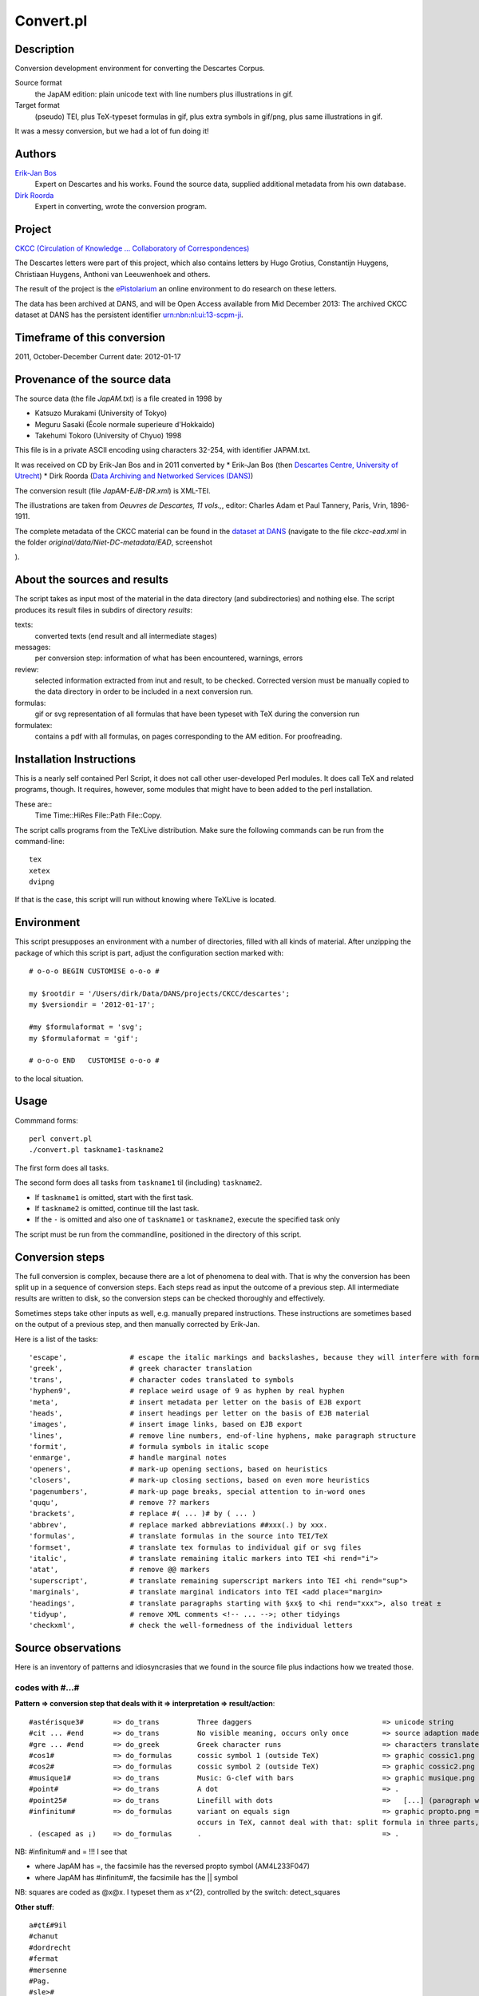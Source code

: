 Convert.pl
==========
Description
-----------
Conversion development environment for converting the Descartes Corpus.

Source format
    the JapAM edition: plain unicode text with line numbers plus illustrations in gif.
Target format
    (pseudo) TEI, plus TeX-typeset formulas in gif, plus extra symbols in gif/png, plus same illustrations in gif.

It was a messy conversion, but we had a lot of fun doing it!

Authors 
-------
`Erik-Jan Bos <http://fr.linkedin.com/pub/erik-jan-bos/1b/b12/866>`_
    Expert on Descartes and his works.
    Found the source data, supplied additional metadata from his own database.
`Dirk Roorda <http://www.linkedin.com/in/dirkroorda>`_
    Expert in converting, wrote the conversion program.

Project
-------
`CKCC (Circulation of Knowledge ... Collaboratory of Correspondences) <http://www.huygens.knaw.nl/en/ckcc-%E2%80%9Cgeleerdenbrieven%E2%80%9D/>`_

The Descartes letters were part of this project, which also contains letters by
Hugo Grotius, Constantijn Huygens, Christiaan Huygens, Anthoni van Leeuwenhoek
and others.

The result of the project is the `ePistolarium <http://ckcc.huygens.knaw.nl/epistolarium/>`_ 
an online environment to do research on these letters.

The data has been archived at DANS, and will be Open Access available from Mid December 2013:
The archived CKCC dataset at DANS has the persistent identifier
`urn:nbn:nl:ui:13-scpm-ji <http://www.persistent-identifier.nl/?identifier=urn%3Anbn%3Anl%3Aui%3A13-scpm-ji>`_.

Timeframe of this conversion
----------------------------
2011, October-December
Current date: 2012-01-17
 
Provenance of the source data
-----------------------------
The source data (the file *JapAM.txt*) is a file created in 1998 by

* Katsuzo Murakami (University of Tokyo)
* Meguru Sasaki (École normale superieure d'Hokkaido)
* Takehumi Tokoro (University of Chyuo) 1998

This file is in a private ASCII encoding using characters 32-254, with identifier JAPAM.txt.

It was received on CD by Erik-Jan Bos and in 2011 converted by
* Erik-Jan Bos (then `Descartes Centre, University of Utrecht <http://www.descartescentre.com>`_)
* Dirk Roorda (`Data Archiving and Networked Services (DANS) <http://www.dans.knaw.nl/en>`_)

The conversion result (file *JapAM-EJB-DR.xml*) is XML-TEI.

The illustrations are taken from *Oeuvres de Descartes, 11 vols.,*,
editor: Charles Adam et Paul Tannery, Paris, Vrin, 1896-1911.

The complete metadata of the CKCC material can be found
in the `dataset at DANS <https://easy.dans.knaw.nl/ui/datasets/id/easy-dataset:55049/tab/2#>`_
(navigate to the file *ckcc-ead.xml* in the folder *original/data/Niet-DC-metadata/EAD*,
screenshot

.. image:: CKCC-EAD.png

).

About the sources and results
-----------------------------
The script takes as input most of the material in the data directory (and subdirectories) and nothing else.
The script produces its result files in subdirs of directory *results*:

texts:
    converted texts (end result and all intermediate stages)
messages:
    per conversion step:  information of what has been encountered, warnings, errors 
review:
    selected information extracted from inut and result, to be checked.
    Corrected version must be manually copied to the data directory in order to be included in a next conversion run.
formulas:
    gif or svg representation of all formulas that have been typeset with TeX during the conversion run
formulatex:
    contains a pdf with all formulas, on pages corresponding to the AM edition. For proofreading.

Installation Instructions
-------------------------
This is a nearly self contained Perl Script, it does not call other user-developed Perl modules.
It does call TeX and related programs, though.
It requires, however, some modules that might have to been added to the perl installation.

These are::
    Time
    Time::HiRes
    File::Path
    File::Copy.

The script calls programs from the TeXLive distribution. Make sure the following commands can be run from the command-line::

    tex
    xetex
    dvipng

If that is the case, this script will run without knowing where TeXLive is located.

Environment
-----------
This script presupposes an environment with a number of directories, filled with all kinds of material.
After unzipping the package of which this script is part, adjust the configuration section marked with::

    # o-o-o BEGIN CUSTOMISE o-o-o #

    my $rootdir = '/Users/dirk/Data/DANS/projects/CKCC/descartes';
    my $versiondir = '2012-01-17';

    #my $formulaformat = 'svg';
    my $formulaformat = 'gif';

    # o-o-o END   CUSTOMISE o-o-o #

to the local situation.

Usage
-----
Commmand forms::

    perl convert.pl
    ./convert.pl taskname1-taskname2

The first form does all tasks.

The second form does all tasks from ``taskname1`` til (including) ``taskname2``.

* If ``taskname1`` is omitted, start with the first task.
* If ``taskname2`` is omitted, continue till the last task.
* If the ``-`` is omitted and also one of ``taskname1`` or ``taskname2``, execute the specified task only

The script must be run from the commandline, positioned in the directory of this script.

Conversion steps
----------------
The full conversion is complex, because there are a lot of phenomena to deal with.
That is why the conversion has been split up in a sequence of conversion steps.
Each steps read as input the outcome of a previous step.
All intermediate results are written to disk, so the conversion steps can be checked thoroughly
and effectively.

Sometimes steps take other inputs as well, e.g. manually prepared instructions.
These instructions are sometimes based on the output of a previous step, and then
manually corrected by Erik-Jan.

Here is a list of the tasks::

    'escape',               # escape the italic markings and backslashes, because they will interfere with formulas
    'greek',                # greek character translation
    'trans',                # character codes translated to symbols
    'hyphen9',              # replace weird usage of 9 as hyphen by real hyphen
    'meta',                 # insert metadata per letter on the basis of EJB export
    'heads',                # insert headings per letter on the basis of EJB material
    'images',               # insert image links, based on EJB export
    'lines',                # remove line numbers, end-of-line hyphens, make paragraph structure
    'formit',               # formula symbols in italic scope
    'enmarge',              # handle marginal notes
    'openers',              # mark-up opening sections, based on heuristics
    'closers',              # mark-up closing sections, based on even more heuristics
    'pagenumbers',          # mark-up page breaks, special attention to in-word ones
    'ququ',                 # remove ?? markers
    'brackets',             # replace #( ... )# by ( ... )
    'abbrev',               # replace marked abbreviations ##xxx(.) by xxx.
    'formulas',             # translate formulas in the source into TEI/TeX
    'formset',              # translate tex formulas to individual gif or svg files
    'italic',               # translate remaining italic markers into TEI <hi rend="i">
    'atat',                 # remove @@ markers
    'superscript',          # translate remaining superscript markers into TEI <hi rend="sup">
    'marginals',            # translate marginal indicators into TEI <add place="margin>
    'headings',             # translate paragraphs starting with §xx§ to <hi rend="xxx">, also treat ±
    'tidyup',               # remove XML comments <!-- ... -->; other tidyings
    'checkxml',             # check the well-formedness of the individual letters

Source observations
-------------------
Here is an inventory of patterns and idiosyncrasies that we found in the source file plus
indactions how we treated those.

codes with #...#
^^^^^^^^^^^^^^^^
**Pattern => conversion step that deals with it => interpretation => result/action**::

    #astérisque3#       => do_trans         Three daggers                               => unicode string
    #cit ... #end       => do_trans         No visible meaning, occurs only once        => source adaption made
    #gre ... #end       => do_greek         Greek character runs                        => characters translated to Unicode
    #cos1#              => do_formulas      cossic symbol 1 (outside TeX)               => graphic cossic1.png
    #cos2#              => do_formulas      cossic symbol 2 (outside TeX)               => graphic cossic2.png
    #musique1#          => do_trans         Music: G-clef with bars                     => graphic musique.png inline
    #point#             => do_trans         A dot                                       => .
    #point25#           => do_trans         Linefill with dots                          =>   [...] (paragraph with 3 dots
    #infinitum#         => do_formulas      variant on equals sign                      => graphic propto.png = hor.flipped \propto, ∝
                                            occurs in TeX, cannot deal with that: split formula in three parts, so that #infinitum# outside TeX
    . (escaped as ¡)    => do_formulas      .                                           => .

NB: #infinitum# and = !!! I see that

*   where JapAM has =, the facsimile has the reversed \propto symbol (AM4L233F047)
*   where JapAM has #infinitum#, the facsimile has the || symbol 

NB: squares are coded as @x@x. I typeset them as x^{2}, controlled by the switch: detect_squares

**Other stuff**::

    a#¢t£#9il
    #chanut
    #dordrecht
    #fermat
    #mersenne
    #Pag.
    #sle>#

    ##cit
    ##pag

    <nt ...> <nt1 ...>  Marginal indicators. Some have been recoded as <mt A-Z> 
                        others have been transformed into normal text.
    <mt A-Z>            In fact a marginal note, coming from <nt(1)> by Erik-Jan and Dirk: <add place="margin">A-Z</margin>
    <g>                 gauche (left align, left column)
    <c>                 centre (mid align, mid column); 
    <d>                 droite (right align, right column);
    <d end>             has been removed

N.B. near <c> and <d> page numbers <m xxx> are repeated, I have removed it.

Formulas
^^^^^^^^
There are many formulas in the letters.
In order to translate them into TeX, we need to comprehend first the way they are coded in the source.
It was very hard to do that in one step, so we prepared the way by changing some symbols to others,
removing some ambiguities in the process.

**pattern interpretation**::

    " ... "             grouping
    ‚" ... ‚"           nested grouping
    \'d9 .... \'c4      squareroot
    \'d9 .... \'e4      also a squareroot, I think
    \'f9 .... \'e4      also a squareroot, I think
    \Ÿ .... \ƒ          sqareroot (genest)
    \" .... "           sqareroot (genest)
    \                   also a squareroot, but simple, only over next symbol(group)
    \C                  cubic root, only once!
    ÷                   in TeX: \over (much ado with braces), outside TeX: simply /
    /                   in TEI /, in TeX: \slash (a fraction of the form x / y without stacking)
    ≥ .... ¥            superscript
    º .... ¿            subscript
    +-                  plus of min ±
    |                   single bar in TeX: \vert
    ||                  double bar in TeX: \Vert
    ~                   hard space (tweaked into JapAM by Dirk and Erik-Jan
    @                   variable symbol: the next character is a letter to be interpreted as a variable in a formula
    &                   same as @, but the symbol should stay roman (added by Dirk, occurrences where it has been added automatically:
                            in every sequence of 2 or more capital roman vaiables, @ has been replaced by &
                            Erik-Jan has indicated more occurrences where @ should be replaced by &
    €                   same as @, but the symbol is explicitly italic (added by Dirk, occurrences where it has been added automatically:

    ♠                   displayed equation marker. If it occurs anywhere in a formula, it signals that the whole formula should be typeset
                            as a displayed equation (in the TeX sense). The symbol has no other function


Italics
^^^^^^^
I remove all italic scopes out of formulas, because what is italic and not is governed by rules.
* Formulas outside TeX: no italic.
* Formulas inside TeX: follow the TeX rules.

Corrections
^^^^^^^^^^^
In some cases there were obvious errors in the JapAM source.
We have commented out the offending line and put a corrected line in place.
See the lines starting with ``!`` (after the leading number) in the JapAM source.

Headings
^^^^^^^^
**space space** starts a paragraph, in JapAM. Sometimes we need to start a heading:

**space space §h4§ space** will start a heading. 

It will be translated to a normal ``<p>`` element, but with the text in a ``<hi rend="h4">`` subelement.
Any other text than h4 will translate into the value of the rend attribute.

**``<div type="para">``** Sometimes a paragraph should be surrounded by a ``<div type="para"> .. </div>``.
That effect can be achieved by letting the paragraph start with **space space ±**

Metadata values
^^^^^^^^^^^^^^^
About the certainty of metadata values (sender, recipient, location, time).

Pattern => result::

    between [ and ]            : cert="high"
    between ( and )            : cert ="high"
    with ?                     : cert="low"
    combination of []/() and ? : cert="low"

    resp attribute: only resp="EJB"

``resp`` only occurs if we use metadata from Erik-Jan, and that occurs only in *senderloc* and *recipientloc*.

Formulas (revisited)
^^^^^^^^^^^^^^^^^^^^
When parsing formulas, we sprinkle new, fancy symbols in the formula material that help us to
chunk the formula in logical pieces, after which we can make the translation to TeX.
We use some pretty weird regular expressions underway, and here is a show case:

**identify formula candidates**::

    $n += $body =~ s/
    (
        (?:\A | [.,:;!?<>⊂⊃'\s]+)
        (?:
            (?: \b
                    (?: bis |
                        in  |
                        aequat
                    )
                (?!\p{Alpha})
                                        ) | # multiletter symbols
            (?: \#
                    (?: point |
                        infinitum |
                        cos1 |
                        cos2
                    )
                \#                      ) | # multiletter codes
            (?: \#gre
                    .*?
                \#end
                                        ) | # greek
            (?: □'[a-z][0-9]            ) | # special operators, such as sqrt
            (?: □[Ÿƒ]                   ) | # other special operators
            (?: □C?                     ) | # cubic-simple root symbol
            (?: [º¿]                    ) | # other special operators
            (?: [&€]\p{Alpha}           ) | # variables
            (?: [0-9]+                  ) | # digits
            (?: [~\s]+                  ) | # white space
            (?: [⌈⌉]                    ) | # italic markers
            (?: [^<>○⊂⊃\p{Alnum}]       )   # operators, brackets, relations, and whatever,
                                            #   NB ○○ (coming from @@) is not part of a formula
                                            #   NB ⊂ and ⊃ (coming from #< and >#) is not part of a formula
        ) {1,}
        (?: \z|[.,:;!?<>⊂⊃'\s+])
    )
    /analyseformulas($amid, $1)/sgex;

**getting the braces (grouping) right**::

    extra braces to constrain the scope of TeX's \over:  A + B/C + D => A + { B/C } + D

    $n = $newform =~ s/
        (
            (?:                                 # the piece before the division
                (?:                             #   either a subexpression enclosed in braces
                    【
                        [^÷【】]+               #       that does not contain other braces and divisions and extra braces
                    】
                ) |
                (?:                             #   either a subexpression enclosed in subbraces
                    〔
                        [^÷〔〕]+               #       that does not contain other braces and divisions and extra subbraces
                    〕
                ) |
                (?:                             #   either a subexpression enclosed in parentheses
                    \(
                        [^÷()]+                 #       that does not contain other braces and divisions and extra parentheses
                    \)
                ) |
                (?:                             #   either a subexpression enclosed in root braces
                    ⌊
                        [^÷⌊⌋]+                 #       that does not contain other braces and divisions and extra braces
                    ⌋
                ) |
                (?:                             #   either a subexpression enclosed in root braces
                    ◐
                        [^÷◐◑]+                 #       that does not contain other braces and divisions and extra braces
                    ◑
                ) |
                (?:                             #   either a subexpression enclosed in root braces
                    ◀
                        [^÷◀▶]+                 #       that does not contain other braces and divisions and extra braces
                    ▶
                ) |
                (?:                             #   either a subexpression enclosed in root braces
                    ◁
                        [^÷◁▷]+                 #       that does not contain other braces and divisions and extra braces
                    ▷
                ) |
                (?:                             #   either a subexpression enclosed in root braces
                    〈
                        [^÷〈〉]+               #       that does not contain other braces and divisions and extra braces
                    〉
                ) |
                (?:                             #   or an "atomic" subexpression (no braces, brackets, spaces, divisions
                    [^÷()【】〔〕⌊⌋◐◑◀▶◁▷〈〉\s~]+
                )
            )
        ) 
        (\s*÷\s*)                               # the division itself
        (
            (?:                                 # the piece after the division
                (?:                             #   either a subexpression enclosed in braces
                    【
                        [^÷【】]+               #       that does not contain other braces and divisions and extra braces
                    】
                ) |
                (?:                             #   either a subexpression enclosed in subbraces
                    〔
                        [^÷〔〕]+               #       that does not contain other braces and divisions and extra subbraces
                    〕
                ) |
                (?:                             #   either a subexpression enclosed in parentheses
                    \(
                        [^÷()]+                 #       that does not contain other braces and divisions and extra parentheses
                    \)
                ) |
                (?:                             #   either a subexpression enclosed in root braces
                    ⌊
                        [^÷⌊⌋]+                 #       that does not contain other braces and divisions and extra braces
                    ⌋
                ) |
                (?:                             #   either a subexpression enclosed in root braces
                    ◐
                        [^÷◐◑]+                 #       that does not contain other braces and divisions and extra braces
                    ◑
                ) |
                (?:                             #   either a subexpression enclosed in root braces
                    ◀
                        [^÷◀▶]+                 #       that does not contain other braces and divisions and extra braces
                    ▶
                ) |
                (?:                             #   either a subexpression enclosed in root braces
                    ◁
                        [^÷◁▷]+                 #       that does not contain other braces and divisions and extra braces
                    ▷
                ) |
                (?:                             #   either a subexpression enclosed in root braces
                    〈
                        [^÷〈〉]+               #       that does not contain other braces and divisions and extra braces
                    〉
                ) |
                (?:                             #   or an "atomic" subexpression (no braces, brackets, spaces, divisions
                    [^÷()【】〔〕⌊⌋◐◑◀▶◁▷〈〉\s~]+
                )
            ) 
        )
    /addbraces($1,$2,$3)/sxge;

**check whether all temporary symbols have been removed**::

    for my $symbol ([
            '【',
            '】',
            '〔',
            '〕',
            '⊂', 
            '⊃',
            '⌊',
            '⌋',
            '◀',
            '▶',
            '◁',
            '▷',
            '◐',
            '◑',
            '□',
            'º',
            '¿',
            ['\\', 1],
            ['/', 1],
            '÷',
            '|',
            '~',
            '#',
            '€',
            '&',
        ]) {
        ...
    }

